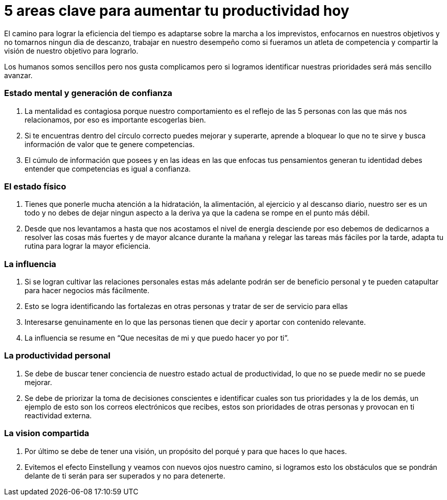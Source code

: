 = 5 areas clave para aumentar tu productividad hoy 
:hp-image: https://farm3.staticflickr.com/2281/1594787423_21a3d9d236_z.jpg?zz=1
:hp-tags: filosofia,motivacion,competencia

El camino para lograr la eficiencia del tiempo es adaptarse sobre la marcha a los imprevistos, enfocarnos en nuestros objetivos y no tomarnos ningun dia de descanzo, trabajar en nuestro desempeño como si fueramos un atleta de competencia y compartir la visión de nuestro objetivo para lograrlo.

Los humanos somos sencillos pero nos gusta complicamos pero si logramos identificar nuestras prioridades será más sencillo avanzar.

### Estado mental y generación de confianza

. La mentalidad es contagiosa porque nuestro comportamiento es el reflejo de las 5 personas con las que más nos relacionamos, por eso es importante escogerlas bien.
. Si te encuentras dentro del círculo correcto puedes mejorar y superarte, aprende a bloquear lo que no te sirve y busca información de valor que te genere competencias. 
. El cúmulo de información que posees y en las ideas en las que enfocas tus pensamientos generan tu identidad debes entender que competencias es igual a confianza.

### El estado físico
. Tienes que ponerle mucha atención a la hidratación, la alimentación, al ejercicio y al descanso diario, nuestro ser es un todo y no debes de dejar ningun aspecto a la deriva ya que la cadena se rompe en el punto más débil.
. Desde que nos levantamos a hasta que nos acostamos el nivel de energía desciende por eso debemos de dedicarnos a resolver las cosas más fuertes y de mayor alcance durante la mañana y relegar las tareas más fáciles por la tarde, adapta tu rutina para lograr la mayor eficiencia.

### La influencia 
. Si se logran cultivar las relaciones personales estas más adelante podrán ser de beneficio personal y te pueden catapultar para hacer negocios más fácilmente.
. Esto se logra identificando las fortalezas en otras personas y tratar de ser de servicio para ellas 
. Interesarse genuinamente en lo que las personas tienen que decir y aportar con contenido relevante.
. La influencia se resume en “Que necesitas de mi y que puedo hacer yo por ti”.

### La productividad personal
. Se debe de buscar tener conciencia de nuestro estado actual de productividad, lo que no se puede medir no se puede mejorar.
. Se debe de priorizar la toma de decisiones conscientes e identificar cuales son tus prioridades y la de los demás, un ejemplo de esto son los correos electrónicos que recibes, estos son prioridades de otras personas y provocan en ti reactividad externa.

### La vision compartida
. Por último se debe de tener una visión, un propósito del porqué y para que haces lo que haces.
. Evitemos el efecto Einstellung y veamos con nuevos ojos nuestro camino, si logramos esto los obstáculos que se pondrán delante de ti serán para ser superados y no para detenerte.




